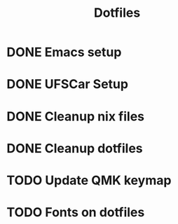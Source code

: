 #+title: Dotfiles

* DONE Emacs setup
CLOSED: [2024-04-30 Tue 06:41]
* DONE UFSCar Setup
CLOSED: [2024-05-01 Wed 09:16]
* DONE Cleanup nix files
CLOSED: [2024-05-01 Wed 09:18]
* DONE Cleanup dotfiles
CLOSED: [2024-05-01 Wed 09:39]
* TODO Update QMK keymap
* TODO Fonts on dotfiles
